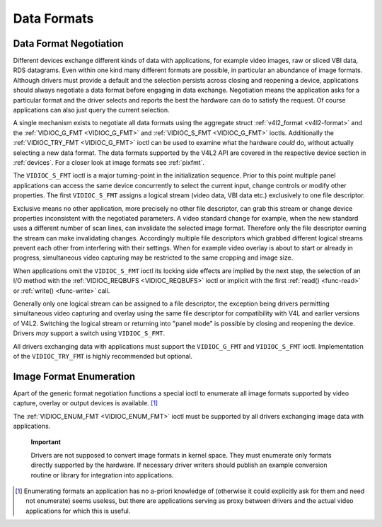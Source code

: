.. -*- coding: utf-8; mode: rst -*-

.. _format:

************
Data Formats
************


Data Format Negotiation
=======================

Different devices exchange different kinds of data with applications,
for example video images, raw or sliced VBI data, RDS datagrams. Even
within one kind many different formats are possible, in particular an
abundance of image formats. Although drivers must provide a default and
the selection persists across closing and reopening a device,
applications should always negotiate a data format before engaging in
data exchange. Negotiation means the application asks for a particular
format and the driver selects and reports the best the hardware can do
to satisfy the request. Of course applications can also just query the
current selection.

A single mechanism exists to negotiate all data formats using the
aggregate struct :ref:`v4l2_format <v4l2-format>` and the
:ref:`VIDIOC_G_FMT <VIDIOC_G_FMT>` and
:ref:`VIDIOC_S_FMT <VIDIOC_G_FMT>` ioctls. Additionally the
:ref:`VIDIOC_TRY_FMT <VIDIOC_G_FMT>` ioctl can be used to examine
what the hardware *could* do, without actually selecting a new data
format. The data formats supported by the V4L2 API are covered in the
respective device section in :ref:`devices`. For a closer look at
image formats see :ref:`pixfmt`.

The ``VIDIOC_S_FMT`` ioctl is a major turning-point in the
initialization sequence. Prior to this point multiple panel applications
can access the same device concurrently to select the current input,
change controls or modify other properties. The first ``VIDIOC_S_FMT``
assigns a logical stream (video data, VBI data etc.) exclusively to one
file descriptor.

Exclusive means no other application, more precisely no other file
descriptor, can grab this stream or change device properties
inconsistent with the negotiated parameters. A video standard change for
example, when the new standard uses a different number of scan lines,
can invalidate the selected image format. Therefore only the file
descriptor owning the stream can make invalidating changes. Accordingly
multiple file descriptors which grabbed different logical streams
prevent each other from interfering with their settings. When for
example video overlay is about to start or already in progress,
simultaneous video capturing may be restricted to the same cropping and
image size.

When applications omit the ``VIDIOC_S_FMT`` ioctl its locking side
effects are implied by the next step, the selection of an I/O method
with the :ref:`VIDIOC_REQBUFS <VIDIOC_REQBUFS>` ioctl or implicit
with the first :ref:`read() <func-read>` or
:ref:`write() <func-write>` call.

Generally only one logical stream can be assigned to a file descriptor,
the exception being drivers permitting simultaneous video capturing and
overlay using the same file descriptor for compatibility with V4L and
earlier versions of V4L2. Switching the logical stream or returning into
"panel mode" is possible by closing and reopening the device. Drivers
*may* support a switch using ``VIDIOC_S_FMT``.

All drivers exchanging data with applications must support the
``VIDIOC_G_FMT`` and ``VIDIOC_S_FMT`` ioctl. Implementation of the
``VIDIOC_TRY_FMT`` is highly recommended but optional.


Image Format Enumeration
========================

Apart of the generic format negotiation functions a special ioctl to
enumerate all image formats supported by video capture, overlay or
output devices is available. [1]_

The :ref:`VIDIOC_ENUM_FMT <VIDIOC_ENUM_FMT>` ioctl must be supported
by all drivers exchanging image data with applications.

    **Important**

    Drivers are not supposed to convert image formats in kernel space.
    They must enumerate only formats directly supported by the hardware.
    If necessary driver writers should publish an example conversion
    routine or library for integration into applications.

.. [1]
   Enumerating formats an application has no a-priori knowledge of
   (otherwise it could explicitly ask for them and need not enumerate)
   seems useless, but there are applications serving as proxy between
   drivers and the actual video applications for which this is useful.


.. ------------------------------------------------------------------------------
.. This file was automatically converted from DocBook-XML with the dbxml
.. library (https://github.com/return42/sphkerneldoc). The origin XML comes
.. from the linux kernel, refer to:
..
.. * https://github.com/torvalds/linux/tree/master/Documentation/DocBook
.. ------------------------------------------------------------------------------
